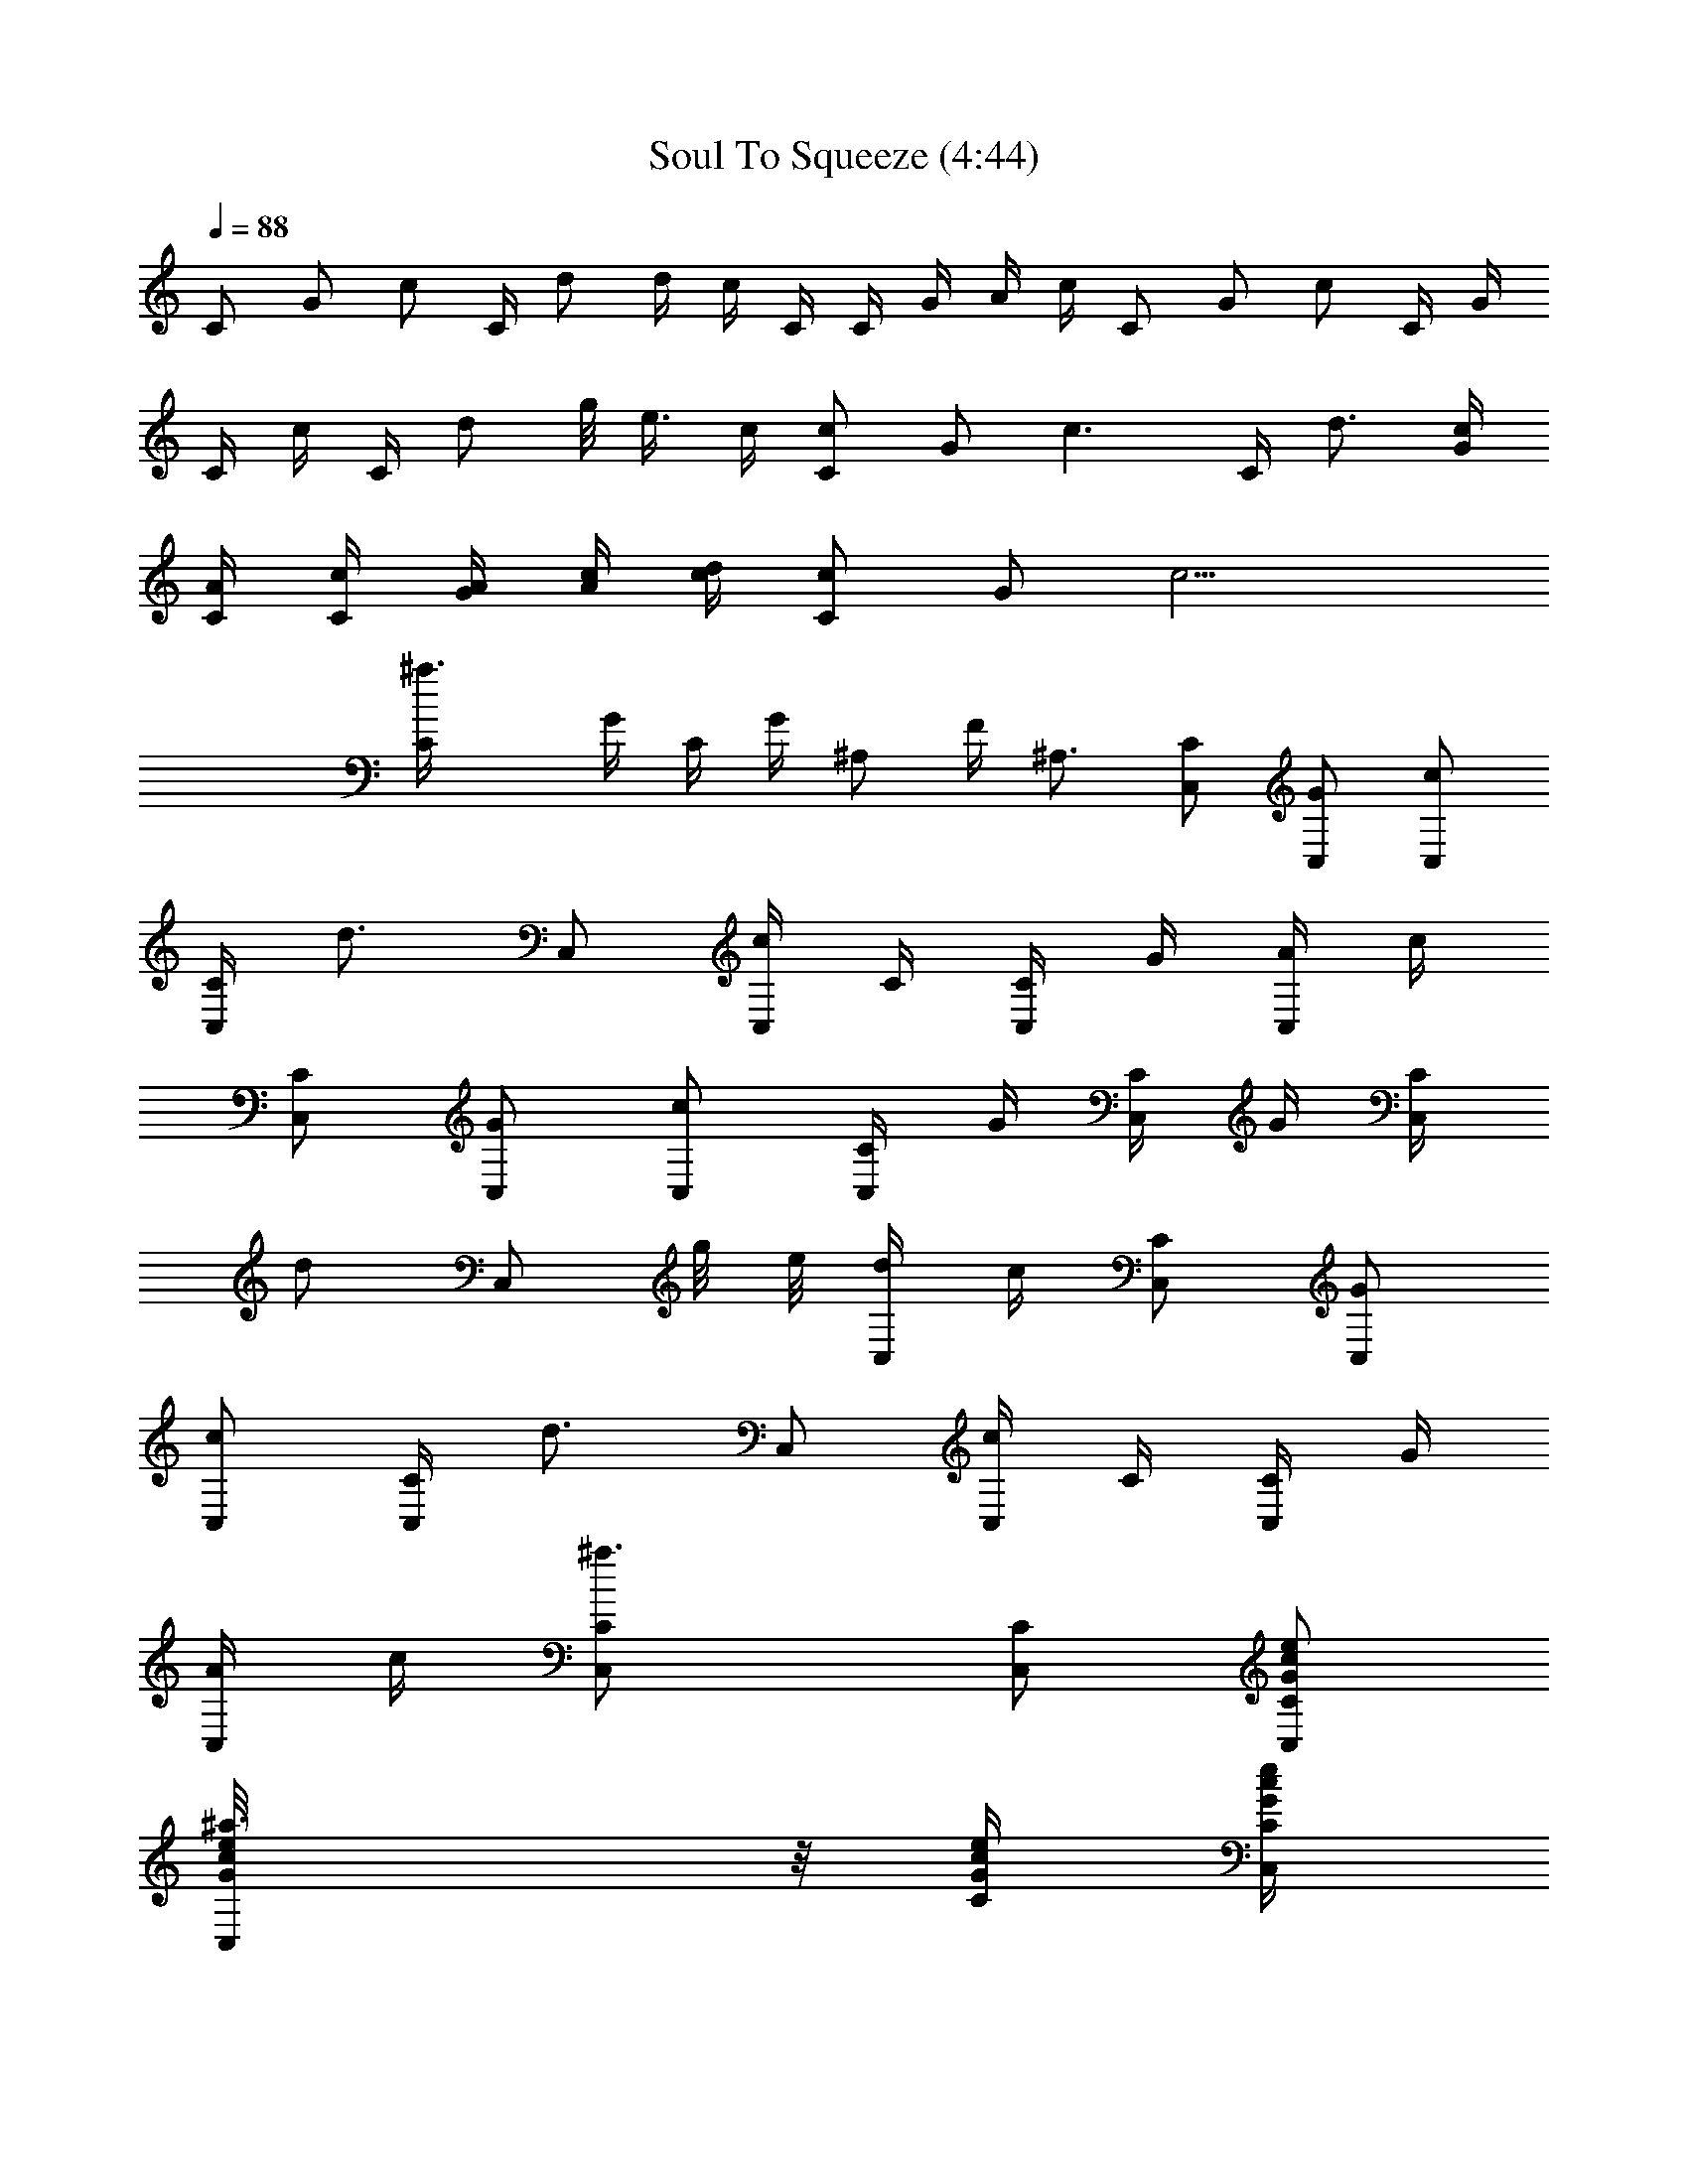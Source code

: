 X:1
T:Soul To Squeeze (4:44)
Z:Transcribed by LotRO MIDI Player:http://lotro.acasylum.com/midi
%  Original file:Soul_To_Squeeze.mid
%  Transpose:3
L:1/4
Q:88
K:C
C/2 G/2 c/2 C/4 d/2 d/4 c/4 C/4 C/4 G/4 A/4 c/4 C/2 G/2 c/2 C/4 G/4
C/4 c/4 C/4 d/2 g/8 e3/8 c/4 [C/2c] G/2 [c3/2z/2] C/4 d3/4 [c/4G/4]
[C/4A/4] [C/4c/4] [G/4A/4] [A/4c/4] [c/4d/4] [C/2c] G/2 [c9/4z/2]
[^a3/2C/4] G/4 C/4 G/4 ^A,/2 F/4 ^A,3/4 [C/2C,/2] [G/2C,/2] [c/2C,/2]
[C/4C,/2] [d3/4z/4] C,/2 [c/4C,/2] C/4 [C/4C,/2] G/4 [A/4C,/2] c/4
[C/2C,/2] [G/2C,/2] [c/2C,/2] [C/4C,/2] G/4 [C/4C,/2] G/4 [C/4C,/2]
[d/2z/4] [C,/2z/4] g/8 e/8 [d/4C,/2] c/4 [C/2C,/2] [G/2C,/2]
[c/2C,/2] [C/4C,/2] [d3/4z/4] C,/2 [c/4C,/2] C/4 [C/4C,/2] G/4
[A/4C,/2] c/4 [^a3/2C/2C,/2] [C/2C,/2] [C/2G/2c/2e/2C,/2]
[^a3/2G/8c/8e/8C,/2] z/8 [C/4G/4c/4e/4] [C/4G/4c/4e/4C,/2]
[G/8c/8e/8] z/8 [C/2G/2c/2e/2C,/2] [C/4G/4c/4e/4C,] [C/4G/4c/4e/4]
[C/2G/2c/2e/2] [^d/2^G,/2^D/2^G/2c/2^g/2] [^D/8^G/8c/8^d/4^G,/2] z/8
[^G/4c/4^d/4^g/4] [^G/2c/2^d/2] [f2^G/8c/8^d/8^A,/4] z/8
[^G,/8^D/8^G/8C,/4] z/8 [^D3/4^A3/4^d3/4=g3/4^D,/2] z/4
[^D/8^A/8^d/8^D,/4] z/8 [^D/2^A/2^d/2g/2^a/2=D,/2]
[c'5/4^D/4^A/4^d/4^D,/4] [^D/8^A/8^d/8g/8^a/8] z/8
[F3/4c3/4f3/4F,3/4] [c/8f/8^g/8c'/4=G,/4] z/8 [f/8^g/8c'/2^G,/4] z3/8
[^dF2c2f2^g2c'] c' [^a/2f/8^g/8c'/8] z/8 [c/8f/8^g/8] z/8
[^g3/4F/2c/2f/2F,/4] z/4 [^D/8^G/8c/8^d/8F,/4] z/8
[^C/4c/4f/4^g/4c'/4] [c/2f/2^gC,/2] [^G/8c/8^d/8F,/4] z/8
[^G,/8^D/8^G/8] z/8 [^D/4^G/4c/4^d/4^g/2^G,/2] [^D/4^G/4c/4]
[^D/4^G/4c/4^d/4^g/2^C,/2] [^D/4^G/4c/4] [^D/4^G/4c/4^d/4^g/2^G,/2]
[^D/4^G/4c/4] [^D/4^G/4c/4^d/4^g2^D,3/4] [^D/4^G/4c/4]
[^G,/8^D/8^G/8] z/8 [^D/4^A/4^d/4=g/4^a/8] z/8 [^D/4^A/4^d/4^A,]
[^D/4^A/4^d/4g/4^a/8] z/8 [^D/4^A/4^d/4] [^D/4^A/4^d/4g/4^a/8] z/8
[^a/4^D/4^A/4^d/4^C,] [^D/4^A/4^d/4g/4^a3/4] [^D/8^A/8^d/8] z/8
[^D/4^G/4^c/4] [^A,/2F/2^G/2^c/2f/2^a/2] [^A,F^G^cfz/2] ^d/2
[c'4^G,/2^D/2^G/2=c/2^d/2] [^D/8^G/8c/8^d/8^G,/2] z/8
[^G/4c/4^d/4^g/4] [^G/2c/2^d/2] [^G/8c/8^d/8^A,/4] z/8
[^G,/8^D/8^G/8=C,/4] z/8 [^D3/4^A3/4^d3/4=g3/4^D,/2] z/4
[^D/8^A/8^d/8^D,/4] z/8 [^D/2^A/2^d/2g/2^a/2=D,/2]
[^D/4^A/4^d/4^D,/4] [^D/8^A/8^d/8g/8^a/8] z/8 [^d4F3/4c3/4f3/4F,3/4]
[c/8f/8^g/8c'/8=G,/4] z/8 [f/8^g/8c'/8^G,/4] z3/8
[F2c2f2^g2c'2^C,3/4] ^G,/4 ^C/4 ^C/4 ^C/2 [f/8^g/8c'/8] z/8
[c/8f/8^g/8] z/8 [^d/2F/2c/2f/2^g/2F,/4] z/4 [^D/8^G/8c/8^dF,/4] z/8
[^C/4c/4f/4^g/4c'/4] [c/2f/2^g/2=C,/2] [^G/8c/8^d/2F,/4] z/8
[^G,/8^D/8^G/8] z/8 [^D/4^G/4c/4^d/2^g/4^G,/2] [^D/4^G/4c/4]
[^D/4^G/4c/4^d/2^g/4^C,/2] [^D/4^G/4c/4] [^D/4^G/4c/4^d/4^g/4^G,/2]
[^D/4^G/4c/4] [^d3/4^D/4^G/4c/4^g/4^D,3/4] [^D/4^G/4c/4]
[^G,/8^D/8^G/8] z/8 [^D/4^A/4^d/4=g/4^a/8^D,/4] z/8
[^D/8^A/8^d/4^D,/4] z/8 [^D/4^A/4^d/4g/4^a/8^D,/2] z/8 [^D/8^A/8^d/4]
z/8 [^D/4^A/4^d/4g/4^a/8] z/8 [c'2^D/8^A/8^d/8^A,] z/8
[^D/4^A/4^d/4g/4^a/8] z/8 [^D/8^A/8^d/8] z/8 [^D/4^G/4^c/4]
[^A,/2F/2^G/2^c/2f/2^a/2] [^A,7/8F7/8^G7/8^c7/8f7/8^a7/8] z/8 ^G,/4
z/4 ^G,/2 z/2 ^A,/4 =C,/4 ^D,/2 z/4 ^D,/4 =D,/2 ^D,/4 z/4 F,3/4 =G,/4
^G,/4 z/4 ^C,5/2 F,/4 z/4 F,/4 z/4 =C,/2 F,/4 z/4 ^G,/2 ^C,/2 ^G,/2
^D,3/4 z/4 ^A, ^C, =C, z/2 ^G,/4 z/4 ^G,/2 z/2 ^A,/4 C,/4 ^D,/2 z/4
^D,/4 =D,/2 ^D,/4 z/4 F,3/4 =G,/4 ^G,/4 z/4 ^C,3/4 z/4 ^A,3/2 F,/4
z/4 F,/4 z/4 =C,/2 F,/4 z/4 ^G,/2 ^C,/2 ^G,/2 ^D,/2 z/2 ^A,/2 ^G,/4
F,/4 ^C,/4 ^D,/2 F,/4 ^G,/4 F,/4 ^D,/4 =C,3/4
[^G,/2^D/2^G/2=c/2^d/2^g/2] [^D/8^G/8c/8^d/8^G,/2] z/8
[^G/4c/4^d/4^g/4] [^G/2c/2^d/2] [^G/8c/8^d/8^A,/4] z/8
[^G,/8^D/8^G/8C,/4] z/8 [^D3/4^A3/4^d3/4=g3/4^D,/2] z/4
[^D/8^A/8^d/8^D,/4] z/8 [^D/2^A/2^d/2g/2^a/2=D,/2]
[^D/4^A/4^d/4^D,/4] [^D/8^A/8^d/8g/8^a/8] z/8
[^d9/2F3/4c3/4f3/4F,3/4] [c/8f/8^g/8c'/8=G,/4] z/8 [f/8^g/8c'/8^G,/4]
z3/8 [F2c2f2^g2c'2^C,3/4] z/4 ^C/4 ^C/4 ^C/2 [f/8^g/8c'/8] z/8
[c/8f/8^g/8] z/8 [F/2c/2f/2^g/2F,/4] z/4 [^D/8^G/8c/8^dF,/4] z/8
[^C/4c/4f/4^g/4c'/4] [c/2f/2^g/2=C,/2] [^G/8c/8^d/2F,/4] z/8
[^G,/8^D/8^G/8] z/8 [^D/4^G/4c/4^d/4^g/4^G,/2] [^D/4^G/4c/4]
[^D/4^G/4c/4^d/4^g/4^C,/2] [^D/4^G/4c/4] [^D/4^G/4c/4^d/4^g/4^G,/2]
[^D/4^G/4c/4] [c'/2^D/4^G/4c/4^d/4^g/4] [^D/4^G/4c/4] [^G,/8^D/8^G/8]
z/8 [^D/4^A/4^d/4=g/4^a/8] z/8 [^d/4^D/4^A/4^A,]
[^D/4^A/4^d/4g/4^a/8] z/8 [^D/4^A/4^d/4] [^D/4^A/4^d/4g/4^a/8] z/8
[c'5/2^D/4^A/4^d/4^C,] [^D/4^A/4^d/4g/4^a/8] z/8 [^D/8^A/8^d/8] z/8
[^D/4^G/4^c/4] [^A,/2F/2^G/2^c/2f/2^a/2] [^A,F^G^cf^a]
[c'4^G,/2^D/2^G/2=c/2^d/2] [^D/8^G/8c/8^d/8^G,/2] z/8
[^G/4c/4^d/4^g/4] [^G/2c/2^d/2] [^G/8c/8^d/8^A,/4] z/8
[^G,/8^D/8^G/8=C,/4] z/8 [^D3/4^A3/4^d3/4=g3/4^D,/2] z/4
[^D/8^A/8^d/8^D,/4] z/8 [^D/2^A/2^d/2g/2^a/2=D,/2]
[^D/4^A/4^d/4^D,/4] [^D/8^A/8^d/8g/8^a/8] z/8 [F3/4c3/4f3/4F,3/4]
[c/8f/8^g/8c'/8=G,/4] z/8 [f/8^g/8c'/8^G,/4] z3/8
[^g2F2c2f2c'2^C,3/4] z/4 ^A, [f/8^g/4c'/8^C/2] z/8 [c/8f/8^g/4] z/8
[F/2c/2f/2^g3/4F,/4] z/4 [^D/8^G/8c/8^d/8F,/4] z/8
[^C/4c/4f/4^g/4c'/4] [c/2f/2^g=C,/2] [^G/8c/8^d/8F,/4] z/8
[^G,/8^D/8^G/8] z/8 [^D/4^G/4c/4^d/4^g/4^G,/2] [^D/4^G/4c/4]
[^D/4^G/4c/4^d/4^g/4^C,/2] [^D/4^G/4c/4] [^D/4^G/4c/4^d/4^g/4^G,/2]
[^D/4^G/4c/4] [^D/4^G/4c/4^d/4^g/4^D,7/4] [^D/4^G/4c/4]
[^G,/8^D/8^G/8] z/8 [^D/4^A/4^d/4=g/4^a/8] z/8 [^D/8^A/8^d/8] z/8
[^D/4^A/4^d/4g/4^a/8] z/8 [^D/8^A/8^d/8] z/8 [^D/4^A/4^d/4g/4^a/8]
z/8 [^D/8^A/8^d/8^A,] z/8 [^D/4^A/4^d/4g/4^a/8] z/8 [^D/8^A/8^d/8]
z/8 [^D/4^G/4^c/4] [^A,/2F/2^G/2^c/2f/2^a/2] [^A,F^G^cf^a]
[^d4^G,z/8] [^g31/8c'31/8z11/8] =C ^C ^D/2 [^d4^D,z/8]
[=g31/8^a31/8z11/8] =C ^G,5/4 ^A,/4 [=c4F,z/8] [f31/8^g31/8z/8]
[=g93/8z5/4] F, F,/2 =G,/2 ^G,/2 [^c4^C,/2z/8] [f31/8^g31/8z7/8] ^C,
z/2 ^D,/4 F,/4 ^A,/4 ^D,/4 ^G,/2 [^d4^G,z/8] [^g31/8c'31/8z11/8] C ^C
[^D/2z3/8] [=g/4z/8] [^d4^D,z/8] [g31/8^a31/8z11/8] =C/2 z/2 C/4 ^C/4
=C/4 ^G,/4 ^A,/2 [=c/8f/8^g/8=g/8F,/4] z3/8 [fF,/4] z/4 [^gF,/4] z/4
[fF,/4] z/4 [^gF,/4] z/4 [fF,/4] z/4 [^g/2=G,/4] z/4
[c/8f/8^g/8^G,/2] z3/8 [c/2f/2^g/2] [cf=g=C,3/4] z/4 [^c2f2^g2^C,2]
z/2 ^G,/4 z/4 ^G,/2 [c'7z/2] ^A,/4 =C,/4 ^D,/2 z/4 ^D,/4 =D,/2 ^D,/4
z/4 F,3/4 =G,/4 ^G,/4 z/4 ^C,5/2 [^d2F,/4] z/4 F,/4 z/4 =C,/2 F,/4
z/4 [c'2^G,/2] ^C,/2 ^G,/2 ^D,3/4 z/4 [^d^A,] [c'2^C,] =C, c'/2
[c'/4^G,/4] ^c/4 [c'/4^G,/2] ^g/2 [^a11/4z/4] ^A,/4 C,/4 ^D,/2 z/4
^D,/4 =D,/2 ^D,/4 z/4 F,3/4 =G,/4 ^G,/4 z/4 [^C,5/2z/2] c' c'
[^gF,/4] z/4 F,/4 z/4 [^a=C,/2] F,/4 z/4 ^G,/2 ^C,/2 ^G,/2 ^D,/2 z/2
^A,/2 ^G,/4 F,/4 ^C,/4 ^D,/2 F,/4 ^G,/4 F,/4 ^D,/4 =C,3/4 [^d4^G,z/8]
[^g31/8c'31/8z11/8] C ^C ^D/2 [^d4^D,z/8] [=g31/8^a31/8z11/8] =C
^G,5/4 ^A,/4 [=c4F,z/8] [f31/8^g31/8z/8] [=g93/8z5/4] F, F, C/2
[^c4^C,/2z/8] [f31/8^g31/8z7/8] ^C, z/2 ^D,/4 F,/4 ^A,/4 ^D,/4 ^G,/2
[^d4^G,z/8] [^g31/8c'31/8z11/8] C ^C [^D/2z3/8] [=g/4z/8] [^d4^D,z/8]
[g31/8^a31/8z11/8] =C/2 z/2 C/4 ^C/4 =C/4 ^G,/4 ^A,/2
[=c/2f/2^g/2=g/8F,/4] z3/8 [c/2f/2^g/2=g/8F,/4] z3/8 [c/2f/2^g/2F,/4]
z/4 [c/2f/2^g/2=g/8F,/4] z3/8 [c/2f/2^g/2F,/4] z/4
[c/2f/2^g/2=g/8F,/4] z3/8 [c/2f/2^g/2=G,/4] z/4 [c/8f/8^g/8^G,/2]
z3/8 [c/2f/2^g/2] [cf=g=C,3/4] z/4 [^c2f2^g2^C,2] z/2 ^G,/4 z/4
[c'^G,/2] z/2 [^g/2^A,/4] =C,/4 [^a3/2^D,/2] z/4 ^D,/4 =D,/2
[^g5/2^D,/4] z/4 F,3/4 =G,/4 ^G,/4 z/4 ^C,3/4 ^G,/4 ^C/4 ^C/4 ^C/2
z/2 F,/4 z/4 [c'/2F,/4] z/4 [c'/2=C,/2] [c'/2F,/4] z/4 [^d^G,/2]
^C,/2 [c'/2^G,/2] [c'^D,/2] F,/4 z/4 [^g^A,] [f^C,] [^g=C,] z/2 ^G,/4
z/4 [c'^G,/2] z/2 [^g/2^A,/4] C,/4 [^a^D,/2] z/4 ^D,/4 [c'/2=D,/2]
[^g2^D,/4] z/4 F,3/4 =G,/4 ^G,/4 z/4 [f2^C,5/2] z/2 F,/4 z/4
[c'/2F,/4] z/4 [c'/2=C,/2] [c'/2F,/4] z/4 [f^G,/2] ^C,/2 [c'/2^G,/2]
[c'^D,] [^a^D,/2] ^D,/2 [^g^D,/2] ^D,/2 [=g^D,/2] ^D,/2 ^D,/2
[^d/4F,3/4] f/4 z/4 [f/4F/4] z/2 [=d5/2^d9/4^C/4^G/4z/8] [g/8c'19/8]
[g9/4^D2^A2] z/4 ^A,/4 =C/4 ^D z/2 ^A,/4 C/4 ^D/4 C/4 F/2 ^D,/2
[^d/4F,3/4] f/4 z/4 [f/4F/4] z/2 [=d5/2^d9/4^C/4^G/4z/8] [g/8c'19/8]
[g9/4^D2^A2] z/4 [f3/2^A,/4] =C/4 ^D [c'2z/2] ^A,/4 C/4 ^D/4 C/4 F
[^d/4F,3/4] f/4 z/4 [f/4F/4] z/2 [=d5/2^d9/4^C^Gz/8] [g/8c'19/8]
[g9/4z3/4] [^D^A] z/2 [f3/2^A,/4] =C/4 ^D [c'2z/2] ^A,/4 C/4 ^D/4 C/4
F/2 ^D,/2 [^d/4F,3/4] f/4 z/4 [f/4F/4] z/2 [=d5/2^d9/4^C/4^G/4z/8]
[g/8c'19/8] [g9/4^D2^A2] z/4 [^d2=C,/2] C,/2 C,/2 ^C,/2 [f^C,2]
[c'3z] ^G,/4 z/4 ^G,/2 z/2 ^A,/4 =C,/4 ^D,/2 z/4 ^D,/4 =D,/2 ^D,/4
z/4 F,3/4 =G,/4 ^G,/4 z/4 ^C,5/2 F,/4 z/4 F,/4 z/4 =C,/2 F,/4 z/4
^G,/2 ^C,/2 ^G,/2 ^D,3/4 z/4 ^A, ^C, =C, z/2 ^G,/4 z/4 ^G,/2 z/2
^A,/4 C,/4 ^D,/2 z/4 ^D,/4 =D,/2 ^D,/4 z/4 [^a3^A3F,3/4] =G,/4 ^G,/4
z/4 ^C,3/4 z/4 [^A,z/2] [^a^A] [c'=cF,/4] z/4 F,/4 z/4 [^d=C,/2] F,/4
z/4 [f^G,/2] ^C,/2 [f^G,/2] ^D,/2 [f4z/2] ^A,/2 ^G,/4 F,/4 ^C,/4
^D,/2 F,/4 ^G,/4 F,/4 ^D,/4 =C,3/4 [^G,/2^D/2^G/2c/2^d/2^g/2]
[^D/8^G/8c/8^d/8^G,/2] z/8 [^G/4c/4^d/4^g/4] [^G/2c/2^d/2]
[^G/8c/8^d/8^A,/4] z/8 [^G,/8^D/8^G/8C,/4] z/8
[^D3/4^A3/4^d3/4=g3/4^D,/2] z/4 [^D/8^A/8^d/8^D,/4] z/8
[^g7/4^D/2^A/2^d/2=g/2^a/2] [^D/4^A/4^d/4^D,/4] [^D/8^A/8^d/8g/8^a/8]
z/8 [F3/4c3/4f3/4F,3/4] [c/8f/8^g/4c'/8=G,/4] z/8 [f/8^g/2c'/8^G,/4]
z3/8 [F2c2f2^g3/2c'2^C,5/2] ^g/2 [f/8^g/4c'/8] z/8 [c/8f/8^g/4] z/8
[f3/4F/2c/2^g/2F,/4] z/4 [^D/8^G/8c/8^d/8F,/4] z/8
[^C/4c/4f/4^g/4c'/4] [c/2f2^g/2=C,/2] [^G/8c/8^d/8F,/4] z/8
[^G,/8^D/8^G/8] z/8 [^D/4^G/4c/4^d/4^g/4^G,/2] [^D/4^G/4c/4]
[^D/4^G/4c/4^d/4^g/4^C,/2] [^D/4^G/4c/4] [^d/2^D/4^G/4c/4^g/4^G,/2]
[^D/4^G/4c/4] [^D/4^G/4c/4^d/2^g/4^D,3/4] [^D/4^G/4c/4]
[^c3/2^G,/8^D/8^G/8] z/8 [^D/4^A/4^d/4=g/4^a/8] z/8 [^D/4^A/4^d/4^A,]
[^D/4^A/4^d/4g/4^a/8] z/8 [^D/4^A/4^d/4] [^D/4^A/4^d/4g/4^a/8] z/8
[c'^D/4^A/4^d/4^C,] [^D/4^A/4^d/4g/4^a/8] z/8 [^D/8^A/8^d/8] z/8
[^D/4^G/4^c/4] [^a/2^A,/2F/2^G/2^c/2f/2] [^A,F^G^cfz/2] ^g/2
[^G,/2^D/2^G/2=c/2^d/2^g3/4] [^D/8^G/8c/8^d/8^G,/2] z/8
[^G/4c/4^d/4^g13/4] [^G/2c/2^d/2] [^G/8c/8^d/8^A,/4] z/8
[^G,/8^D/8^G/8=C,/4] z/8 [^D3/4^A3/4^d3/4=g3/4^D,/2] z/4
[^D/8^A/8^d/8^D,/4] z/8 [^D/2^A/2^d/2g/2^a/2=D,/2]
[^D/4^A/4^d/4^D,/4] [^D/8^A/8^d/8g/8^a/8] z/8 [F3/4c3/4f3/4F,3/4]
[c/8f/8^g/8c'/8=G,/4] z/8 [f/8^g/8c'/8^G,/4] z3/8
[c'2F2c2f2^g2^C,5/2] [^g/4f/8c'/8] z/8 [c/8f/8^g/4] z/8
[F/2c/2f/2^g3/4F,/4] z/4 [^D/8^G/8c/8^d/8F,/4] z/8
[^C/4c/4f/4^g/4c'/4] [c/2f/2^g=C,/2] [^G/8c/8^d/8F,/4] z/8
[^G,/8^D/8^G/8] z/8 [^D/4^G/4c/4^d/4^g/2^G,/2] [^D/4^G/4c/4]
[^D/4^G/4c/4^d/4^g/2^C,/2] [^D/4^G/4c/4] [^D/4^G/4c/4^d/4^g/2^G,/2]
[^D/4^G/4c/4] [^D/4^G/4c/4^d/4^g/2^D,/2] [^D/4^G/4c/4]
[^G,/8^D/8^G/8] z/8 [^D/4^A/4^d/4=g/4^a/8] z/8 [^D/8^A/8^d/8^A,/2]
z/8 [^D/4^A/4^d/4g/4^a/8] z/8 [^D/8^A/8^d/8^G,/4] z/8
[^D/4^A/4^d/4g/4^a/8F,/4] z/8 [^D/8^A/8^d/8^C,/4] z/8
[^D/4^A/4^d/4g/4^a/8^D,/2] z/8 [^D/8^A/8^d/8] z/8 [^D/4^G/4^c/4F,/4]
[^A,/2F/2^G/2^c/2f/2z/4] F,/4 [^A,F^G^cfz/4] =C,3/4
[^a4^G/2^d/2^g/2c'/2^G,] [^D/8^d/8^g/8c'/8] z/8 [^d/4^g/4c'/4]
[^d/2^g/2c'/2] [^G/4^d/4=C] [^G/4^d/4^g/4c'/4=g/8] z/8 [^D/8^A/8^d/8]
z/8 [^G/4^d/4^g/4c'/4] [^G/2^d/2^g/2c'/2^C] [^G/2^d/2]
[^G/2^d/2^g/2c'/2^D/2] [^A/2^d/2=g/2^a/2^D,] [^D/8^d/8^g/8c'/8] z/8
[^d/4=g/4^a/4] [^d/2g/2^a/2] [^A/4^d/4=C/2] [^A/4^d/4g/4^a/4]
[^D/8^A/8^d/8] z/8 [^A/4^d/4g/4^a/4] [^a^A/2^d/2g/2C/4] ^C/4
[^A/2^d/2=C/4] ^G,/4 [^A/2^d/2g/2^a/2^A,/2] [^g/2F/2=c/2f/2F,]
[^D/8^d/8^g/4c'/8] z/8 [c/4f/4^g/4=g/4] [c/2f/2^g3/4] [F/4c/4F,]
[F/4c/4f/4^g/2=g/8] z/8 [^D/8^A/8^d/8] z/8 [F/4c/4f/4^g/4=g/4]
[F/2c/2f/2^g=g/2F,] [F/2c/2] [F/2c/2f/2^g/2=g/2C/2]
[^d/2^G/2^c/2f/2^g/2^C,] [^D/8^d3/2^g/8c'/8] z/8 [^c/4f/4^g/4=g/4]
[^c/2f/2^g/2^C,/2] [^G/4^c/4^C,/2] [^G/4^c/4f/4^g/4=g/8] z/8
[^D/8^A/8^d^C,/2] z/8 [^G/4^c/4f/4^g/4=g/4]
[^G/2^c/2f/2^g/2=g/2^D,/4] F,/4 [^g/2^G/2^c/2^A,/4] ^A,/8 z/8
[^G/2^c/2f/2^g/2=g/2^G,/2] [^g/2^G/2^d/2c'/2^G,] [^D/8^d/8^g/4c'/8]
z/8 [^d/4^g/4c'/4] [^d/2^g3/4c'/2C/2] [^G/4^d/4^G,/4]
[^G/4^d/4^g/2c'/4=g/8^C/2] z/8 [^D/8^A/8^d/8] z/8
[^G/4^d/4^g/4c'/4^G,/4] [^G/2^d/2^g/2c'/2^D3/4] [^c^G/2^d/2z/4] ^A/4
[^G/2^d/2^g/2c'/2] [^c^A/2^d/2=g/2^a/2^D,] [^D/8^d/8^g/8c'/8] z/8
[^d/4=g/4^a/4] [^c/2^d/2g/2^a/2=G,/4] ^G,/4 [c'3/2^A/4^d/4^A,/2]
[^A/4^d/4g/4^a/4] [^D/8^A/8^d/8=C/4] z/8 [^A/4^d/4g/4^a/4^C/4]
[^A/2^d/2g/2^a/2^D/2] [^A/2^d/2^C/4] =C/4 [^A/2^d/2g/2^a/2^A,/4] z/4
[=c/2f/2^g/2=g/8F,/2] z3/8 [c/2f/2^g/2=g/8F,/2] z3/8 [c/2f/2^g/2F,/2]
[c/2f/2^g/2=g/8F,/2] z3/8 [c'2c/2f/2^g/2F,/2] [c/2f/2^g/2=g/8F,/2]
z3/8 [c/2f/2^g/2=G,/2] [c/8f/8^g/8^G,/2] z3/8 [f/2c/2^g/2=C,/2]
[cf=gC,/2] C,/2 [f2^c2^g2^C,] ^C,/2 ^C,/2 ^C,/2 [c'/2^G/2^d/2^g/2^G,]
[^D/8^d/8^g/8c'/4] z/8 [^d/4^g/4c'/4] [^d/2^g/2c'/2C/2]
[^d/4^G/4^G,/4] [^G/4^d/4^g/4c'/4=g/8^C/2] z/8 [^D/8^A/8^d/4] z/8
[^G/4^d/4^g/4c'/4^G,/4] [c'^G/2^d/2^g/2^D3/4] [^G/2^d/2z/4] ^A/4
[^G/2^d/2^g/2c'/2] [c'/2^A/2^d/2=g/2^a/2^D,] [^D/8^d/8^g/8c'5/2] z/8
[^d/4=g/4^a/4] [^d/2g/2^a/2=G,/4] ^G,/4 [^A/4^d/4^A,/2]
[^A/4^d/4g/4^a/4] [^D/8^A/8^d/8=C/4] z/8 [^A/4^d/4g/4^a/4^C3/4]
[^A/2^d/2g/2^a/2] [^A/2^d/2=C/4] ^C/4 [^g/2^A/2^d/2=g/2^a/2^C/8] z/8
^A,/4 [g3/4F/2=c/2f/2^g/2F,] [^D/8^d/8^g/8c'/8] z/8 [c/4f/4^g/4=g/4]
[c/2f/2^g/2F,/2] [c'F/4c/4F,/2] [F/4c/4f/4^g/4=g/8] z/8
[^D/8^A/8^d/8F,/2] z/8 [F/4c/4f/4^g/4=g/4] [^gF/2c/2f/2=g/2=G,/2]
[F/2c/2^G,/2] [F/2c/2f/2^g/2=g/2=C/2] [g3/4^G/2^c/2f/2^g/2^C,]
[^D/8^d/8^g/8c'/8] z/8 [^c/4f/4^g/4=g/4] [^c/2f/2^g/2^C,/2]
[^a^G/4^c/4^C,/2] [^G/4^c/4f/4^g/4=g/8] z/8 [^D/8^A/8^d/8^C,/2] z/8
[^G/4^c/4f/4^g/4=g/4] [^g^G/2^c/2f/2=g/2^D,/4] F,/4 [^G/2^c/2^A,/4]
^D,/4 [^G/2^c/2f/2^g/2=g/2^G,/2] [g^G/2^d/2^g/2c'/2^G,]
[^D/8^d/8^g/8c'/8] z/8 [^d/4^g/4c'/4] [^d/2^g/2c'/2C/2]
[c'/4^G/4^d/4C/4] [^G/4^d/4^g/4c'/2=g/8^C3/4] z/8 [^D/8^A/8^d/8] z/8
[^G/4^d/4^g/4c'/4] [^g^G/2^d/2c'/2^D3/4] [^G/2^d/2z/4] ^A/4
[^G/2^d/2^g/2c'/2] [c'/2^A/2^d/2=g/2^a/2^D,] [^D/8^d/8^g/8c'5/2] z/8
[^d/4=g/4^a/4] [^d/2g/2^a/2^D/4] F/4 [^A/4^d/4^D/2] [^A/4^d/4g/4^a/4]
[^D/8^A/8^d/8^C/4] z/8 [^A/4^d/4g/4^a/4^D/4] [^A/2^d/2g/2^a/2^C/2]
[^A/2^d/2=C/4] ^C/4 [^g/2^A/2^d/2=g/2^a/2=C/2] [=c/2f/2^g/2=g/8F,/2]
z3/8 [c/2f/2^g/2=g/8F,/2] z3/8 [c/2f/2^g/2F,/2] [c/2f/2^g/2=g/8F,/2]
z3/8 [c/2f/2^g/2F,/2] [c/2f/2^g/2=g/8F,/2] z3/8 [c/2f/2^g/2=G,/2]
[c/8f/8^g/2^G,/2] z3/8 [c/2f/2^g/2=C,/2] [cf=gC,/2] C,/2
[^c2f2^g2^C,2] ^G,/2 